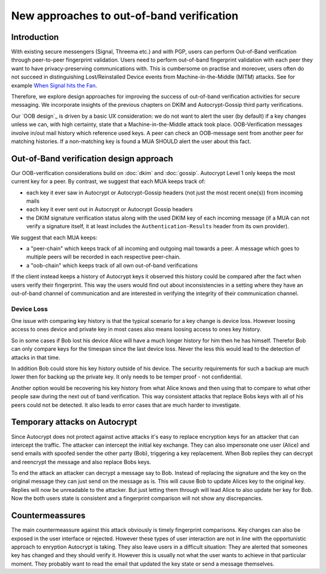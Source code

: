 New approaches to out-of-band verification
===========================================

Introduction
--------------

With existing secure messengers (Signal, Threema etc.) and with PGP,
users can perform Out-of-Band verification through peer-to-peer fingerprint
validation. Users need to perform out-of-band fingerprint validation with
each peer they want to have privacy-preserving communications with. This
is cumbersome on practise and moreover, users often do not succeed in
distinguishing Lost/Reinstalled Device events from Machine-in-the-Middle
(MITM) attacks. See for example `When Signal hits the Fan
<https://eurousec.secuso.org/2016/presentations/WhenSignalHitsFan.pdf>`_.

Therefore, we explore design approaches for improving
the success of out-of-band verification activities for secure messaging.
We incorporate insights of the previous chapters on DKIM and Autocrypt-Gossip
third party verifications.

Our `OOB design`_ is driven by a basic UX consideration: we do not want
to alert the user (by default) if a key changes unless we can, with high
certainty, state that a Machine-in-the-Middle attack took place.  OOB-Verification
messages involve in/out mail history which reference used keys.
A peer can check an OOB-message sent from another peer for matching
histories. If a non-matching key is found a MUA SHOULD alert the user
about this fact.


.. _`oob-design`:

Out-of-Band verification design approach
-----------------------------------------

Our OOB-verification considerations build on :doc:`dkim` and :doc:`gossip`.
Autocrypt Level 1 only keeps the most current key for a peer.
By contrast, we suggest that each MUA keeps track of:

- each key it ever saw in Autocrypt or Autocrypt-Gossip headers
  (not just the most recent one(s)) from incoming mails

- each key it ever sent out in Autocrypt or Autocrypt Gossip headers

- the DKIM signature verification status along with the used DKIM key
  of each incoming message (if a MUA can not verify a signature
  itself, it at least includes the ``Authentication-Results`` header
  from its own provider).

We suggest that each MUA keeps:

- a "peer-chain" which keeps track of all incoming and outgoing
  mail towards a peer. A message which goes to multiple peers
  will be recorded in each respective peer-chain.

- a "oob-chain" which keeps track of all own out-of-band verifications

If the client instead keeps a history of Autocrypt keys it observed this
history could be compared after the fact when users verify their
fingerprint. This way the users would find out about inconsistencies in
a setting where they have an out-of-band channel of communication and
are interested in verifying the integrity of their communication
channel.

Device Loss
~~~~~~~~~~~

One issue with comparing key history is that the typical scenario for a
key change is device loss. However loosing access to ones device and
private key in most cases also means loosing access to ones key history.

So in some cases if Bob lost his device Alice will have a much longer
history for him then he has himself. Therefor Bob can only compare keys
for the timespan since the last device loss. Never the less this would
lead to the detection of attacks in that time.

In addition Bob could store his key history outside of his device. The
security requirements for such a backup are much lower then for backing
up the private key. It only needs to be temper proof - not confidential.

Another option would be recovering his key history from what Alice knows
and then using that to compare to what other people saw during the next
out of band verification. This way consistent attacks that replace Bobs
keys with all of his peers could not be detected. It also leads to error
cases that are much harder to investigate.


.. _`oob-attacks`:

Temporary attacks on Autocrypt
------------------------------

Since Autocrypt does not protect against active attacks it's easy to
replace encryption keys for an attacker that can intercept the traffic.
The attacker can intercept the initial key exchange. They can also
impersonate one user (Alice) and send emails with spoofed sender the
other party (Bob), triggering a key replacement. When Bob replies they
can decrypt and reencrypt the message and also replace Bobs keys.

To end the attack an attacker can decrypt a message say to Bob. Instead
of replacing the signature and the key on the original message they can
just send on the message as is. This will cause Bob to update Alices key
to the original key. Replies will now be unreadable to the attacker. But
just letting them through will lead Alice to also update her key for
Bob. Now the both users state is consistent and a fingerprint comparison
will not show any discrepancies.

Countermeassures
----------------

The main countermeassure against this attack obviously is timely
fingerprint comparisons. Key changes can also be exposed in the user
interface or rejected. However these types of user interaction are not
in line with the opportunistic approach to enryption Autocrypt is
taking. They also leave users in a difficult situation: They are alerted
that someones key has changed and they should verify it. However this is
usually not what the user wants to achieve in that particular moment.
They probably want to read the email that updated the key state or send
a message themselves.


